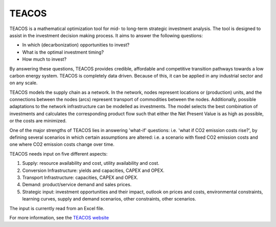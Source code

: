 TEACOS
======

TEACOS is a mathematical optimization tool for mid- to long-term strategic investment analysis. The tool is
designed to assist in the investment decision making process. It aims to answer the following questions:

-	In which (decarbonization) opportunities to invest?
-	What is the optimal investment timing?
-	How much to invest?

By answering these questions, TEACOS provides credible, affordable and competitive transition pathways towards
a low carbon energy system. TEACOS is completely data driven. Because of this, it can be applied in any
industrial sector and on any scale. 

TEACOS models the supply chain as a network. In the network, nodes represent locations or (production) units,
and the connections between the nodes (arcs) represent transport of commodities between the nodes. Additionally,
possible adaptations to the network infrastructure can be modelled as investments. The model selects the best
combination of investments and calculates the corresponding product flow such that either the Net Present Value
is as high as possible, or the costs are minimized.

One of the major strengths of TEACOS lies in answering 'what-if' questions: i.e. 'what if CO2 emission costs
rise?', by defining several scenarios in which certain assumptions are altered: i.e. a scenario with fixed
CO2 emission costs and one where CO2 emission costs change over time.

TEACOS needs input on five different aspects:

1.	Supply: resource availability and cost, utility availability and cost.
2.	Conversion Infrastructure: yields and capacities, CAPEX and OPEX.
3.	Transport Infrastructure: capacities, CAPEX and OPEX.
4.	Demand: product/service demand and sales prices.
5.	Strategic input: investment opportunities and their impact, outlook on prices and costs, environmental constraints, learning curves, supply and demand scenarios, other constraints, other scenarios.

The input is currently read from an Excel file.

For more information, see the `TEACOS website <https://www.quomare.com/products/teacos>`_